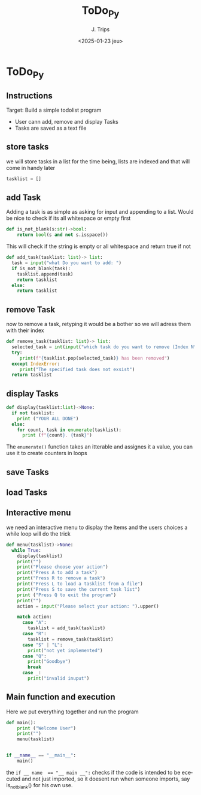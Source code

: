 #+TITLE: ToDo_Py
#+AUTHOR: J. Trips
#+DATE: <2025-01-23 jeu>
#+LANGUAGE: en
#+EXPORT_FILE_NAME: todo_py
#+DESCRIPTION: Exercise 3 of the python warmup
#+STARTUP: show2levels
#+OPTIONS: toc:2
# -*- org-src-preserve-indentation: t; -*-

* ToDo_Py
:PROPERTIES:
:header-args: :tangle todo.py :exports code
:END:
** Instructions
Target: Build a simple todolist program
- User cann add, remove and display Tasks
- Tasks are saved as a text file

** store tasks
we will store tasks in a list for the time being, lists are indexed and that will come in handy later

#+begin_src python
tasklist = []
#+end_src
** add Task
Adding a task is as simple as asking for input and appending to a list. Would be nice to check if its all whitespace or empty first
#+begin_src python
def is_not_blank(s:str)->bool:
    return bool(s and not s.isspace())
#+end_src
This will check if the string is empty or all whitespace and return true if not

#+begin_src python  
  def add_task(tasklist: list)-> list:
    task = input("what Do you want to add: ")
    if is_not_blank(task):
      tasklist.append(task)
      return tasklist
    else:
      return tasklist
#+end_src
** remove Task
now to remove a task, retyping it would be a bother so we will adress them with their index

#+begin_src python
   def remove_task(tasklist: list)-> list:
     selected_task = int(input("which task do you want to remove (Index N°)?: "))
     try:
        print(f"{tasklist.pop(selected_task)} has been removed")
     except IndexError:
        print("The specified task does not exsist")
     return tasklist

#+end_src
** display Tasks
#+begin_src python
  def display(tasklist:list)->None:
    if not tasklist:
      print ("YOUR ALL DONE")
    else:
      for count, task in enumerate(tasklist):
        print (f"{count}. {task}")
#+end_src

The ~enumerate()~ function takes an itterable and assignes it a value, you can use it to create counters in loops
** save Tasks

** load Tasks
** Interactive menu
we need an interactive menu to display the Items and the users choices
a while loop will do the trick

#+begin_src python
  def menu(tasklist)->None:  
    while True:
      display(tasklist)
      print("")
      print("Please choose your action")
      print("Press A to add a task")
      print("Press R to remove a task")
      print("Press L to load a tasklist from a file")
      print("Press S to save the current task list")
      print ("Press Q to exit the program")
      print("")
      action = input("Please select your action: ").upper()

      match action:
        case "A":
          tasklist = add_task(tasklist)
        case "R":
          tasklist = remove_task(tasklist)
        case "S" | "L":
          print("not yet implemented")
        case "Q":
          print("Goodbye")
          break
        case _:
          print("invalid inuput")
#+end_src
** Main function and execution
Here we put everything together and run the program

#+begin_src python
  def main():
      print ("Welcome User")
      print("")
      menu(tasklist)


  if __name__ == "__main__":
      main()
#+end_src

the ~if __ name  == "__ main __":~ checks if the code is intended to be ececuted and not just imported, so it doesent run when someone imports, say is_not_blank() for his own use.
